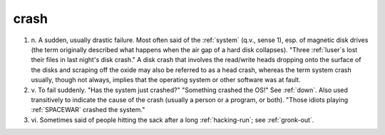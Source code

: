 .. _crash:

============================================================
crash
============================================================

1. n\.
   A sudden, usually drastic failure.
   Most often said of the :ref:`system` (q.v., sense 1), esp.
   of magnetic disk drives (the term originally described what happens when the air gap of a hard disk collapses).
   "Three :ref:`luser`\s lost their files in last night's disk crash."
   A disk crash that involves the read/write heads dropping onto the surface of the disks and scraping off the oxide may also be referred to as a head crash, whereas the term system crash usually, though not always, implies that the operating system or other software was at fault.

2. v\.
   To fail suddenly.
   "Has the system just crashed?"
   "Something crashed the OS!"
   See :ref:`down`\.
   Also used transitively to indicate the cause of the crash (usually a person or a program, or both).
   "Those idiots playing :ref:`SPACEWAR` crashed the system."

3. vi\.
   Sometimes said of people hitting the sack after a long :ref:`hacking-run`\; see :ref:`gronk-out`\.

